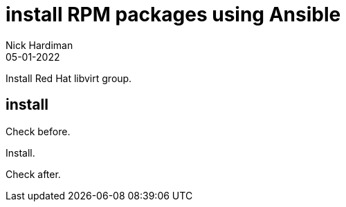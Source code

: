 = install RPM packages using Ansible
Nick Hardiman 
:source-highlighter: highlight.js
:revdate: 05-01-2022

Install Red Hat libvirt group.


== install  

Check before. 

[source,shell]
----
----

Install. 

[source,shell]
----
----

Check after. 

[source,shell]
----
----




